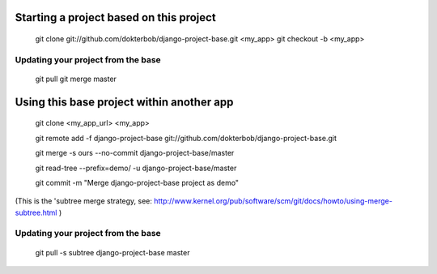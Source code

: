Starting a project based on this project
========================================
   git clone git://github.com/dokterbob/django-project-base.git <my_app>
   git checkout -b <my_app>

Updating your project from the base
-----------------------------------
   git pull
   git merge master

Using this base project within another app
==========================================
   git clone <my_app_url> <my_app>

   git remote add -f django-project-base git://github.com/dokterbob/django-project-base.git
   
   git merge -s ours --no-commit django-project-base/master
   
   git read-tree --prefix=demo/ -u django-project-base/master
   
   git commit -m "Merge django-project-base project as demo"

(This is the 'subtree merge strategy, see: 
http://www.kernel.org/pub/software/scm/git/docs/howto/using-merge-subtree.html )

Updating your project from the base
-----------------------------------
   git pull -s subtree django-project-base master
